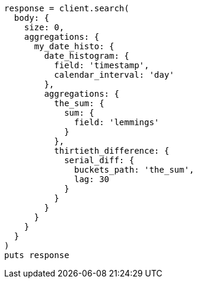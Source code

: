 [source, ruby]
----
response = client.search(
  body: {
    size: 0,
    aggregations: {
      my_date_histo: {
        date_histogram: {
          field: 'timestamp',
          calendar_interval: 'day'
        },
        aggregations: {
          the_sum: {
            sum: {
              field: 'lemmings'
            }
          },
          thirtieth_difference: {
            serial_diff: {
              buckets_path: 'the_sum',
              lag: 30
            }
          }
        }
      }
    }
  }
)
puts response
----
